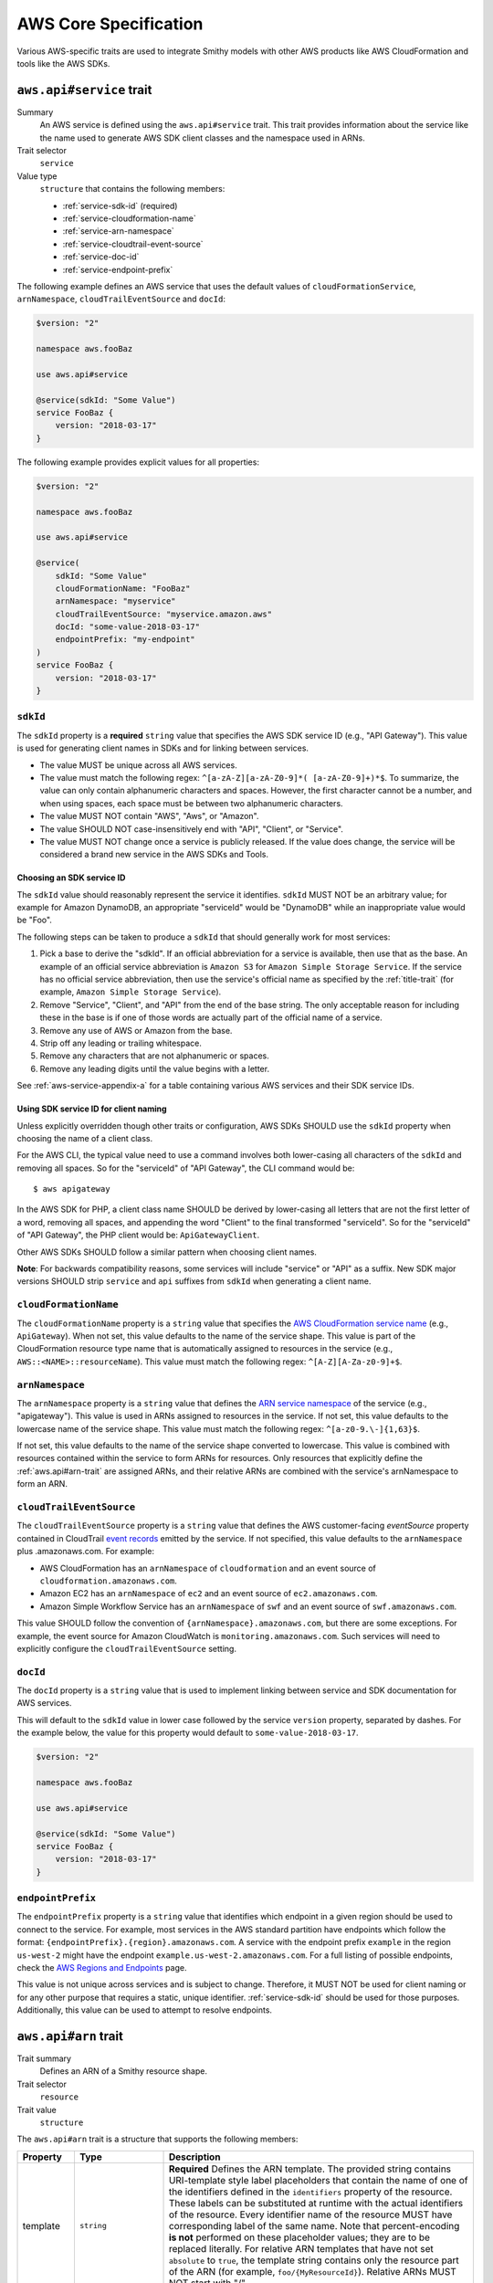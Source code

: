======================
AWS Core Specification
======================

Various AWS-specific traits are used to integrate Smithy models with other
AWS products like AWS CloudFormation and tools like the AWS SDKs.

.. smithy-trait:: aws.api#service
.. _aws.api#service-trait:

-------------------------
``aws.api#service`` trait
-------------------------

Summary
    An AWS service is defined using the ``aws.api#service`` trait. This
    trait provides information about the service like the name used to
    generate AWS SDK client classes and the namespace used in ARNs.
Trait selector
    ``service``
Value type
    ``structure`` that contains the following members:

    * :ref:`service-sdk-id` (required)
    * :ref:`service-cloudformation-name`
    * :ref:`service-arn-namespace`
    * :ref:`service-cloudtrail-event-source`
    * :ref:`service-doc-id`
    * :ref:`service-endpoint-prefix`

The following example defines an AWS service that uses the default values of
``cloudFormationService``, ``arnNamespace``, ``cloudTrailEventSource`` and
``docId``:

.. code-block:: smithy

    $version: "2"

    namespace aws.fooBaz

    use aws.api#service

    @service(sdkId: "Some Value")
    service FooBaz {
        version: "2018-03-17"
    }

The following example provides explicit values for all properties:

.. code-block:: smithy

    $version: "2"

    namespace aws.fooBaz

    use aws.api#service

    @service(
        sdkId: "Some Value"
        cloudFormationName: "FooBaz"
        arnNamespace: "myservice"
        cloudTrailEventSource: "myservice.amazon.aws"
        docId: "some-value-2018-03-17"
        endpointPrefix: "my-endpoint"
    )
    service FooBaz {
        version: "2018-03-17"
    }


.. _service-sdk-id:

``sdkId``
=========

The ``sdkId`` property is a **required** ``string`` value that specifies
the AWS SDK service ID (e.g., "API Gateway"). This value is used for
generating client names in SDKs and for linking between services.

* The value MUST be unique across all AWS services.
* The value must match the following regex: ``^[a-zA-Z][a-zA-Z0-9]*( [a-zA-Z0-9]+)*$``.
  To summarize, the value can only contain alphanumeric characters and spaces. However,
  the first character cannot be a number, and when using spaces, each space must be
  between two alphanumeric characters.
* The value MUST NOT contain "AWS", "Aws", or "Amazon".
* The value SHOULD NOT case-insensitively end with "API", "Client", or "Service".
* The value MUST NOT change once a service is publicly released. If the value
  does change, the service will be considered a brand new service in the AWS SDKs
  and Tools.


Choosing an SDK service ID
--------------------------

The ``sdkId`` value should reasonably represent the service it identifies. ``sdkId``
MUST NOT be an arbitrary value; for example for Amazon DynamoDB, an appropriate
"serviceId" would be "DynamoDB" while an inappropriate value would be "Foo".

The following steps can be taken to produce a ``sdkId`` that should generally work
for most services:

1. Pick a base to derive the "sdkId". If an official abbreviation for a service
   is available, then use that as the base. An example of an official service
   abbreviation is ``Amazon S3`` for ``Amazon Simple Storage Service``.
   If the service has no official service abbreviation, then use the service's
   official name as specified by the :ref:`title-trait` (for example,
   ``Amazon Simple Storage Service``).
2. Remove "Service", "Client", and "API" from the end of the base string.
   The only acceptable reason for including these in the base is if one of
   those words are actually part of the official name of a service.
3. Remove any use of AWS or Amazon from the base.
4. Strip off any leading or trailing whitespace.
5. Remove any characters that are not alphanumeric or spaces.
6. Remove any leading digits until the value begins with a letter.

See :ref:`aws-service-appendix-a` for a table containing various AWS services
and their SDK service IDs.


Using SDK service ID for client naming
--------------------------------------

Unless explicitly overridden though other traits or configuration, AWS SDKs
SHOULD use the ``sdkId`` property when choosing the name of a client class.

For the AWS CLI, the typical value need to use a command involves both
lower-casing all characters of the ``sdkId`` and removing all spaces. So
for the "serviceId" of "API Gateway", the CLI command would be:

::

    $ aws apigateway

In the AWS SDK for PHP, a client class name SHOULD be derived by lower-casing
all letters that are not the first letter of a word, removing all spaces, and
appending the word "Client" to the final transformed "serviceId". So for the
"serviceId" of "API Gateway", the PHP client would be: ``ApiGatewayClient``.

Other AWS SDKs SHOULD follow a similar pattern when choosing client names.

**Note**:
For backwards compatibility reasons, some services will include "service" or "API" as a suffix.
New SDK major versions SHOULD strip ``service`` and ``api`` suffixes from ``sdkId`` when generating
a client name.

.. _service-cloudformation-name:

``cloudFormationName``
======================

The ``cloudFormationName`` property is a ``string`` value that specifies
the `AWS CloudFormation service name`_ (e.g., ``ApiGateway``). When not set,
this value defaults to the name of the service shape. This value is part of
the CloudFormation resource type name that is automatically assigned to
resources in the service (e.g., ``AWS::<NAME>::resourceName``). This value
must match the following regex: ``^[A-Z][A-Za-z0-9]+$``.


.. _service-arn-namespace:

``arnNamespace``
================

The ``arnNamespace`` property is a ``string`` value that defines the
`ARN service namespace`_ of the service (e.g., "apigateway"). This value is
used in ARNs assigned to resources in the service. If not set, this value
defaults to the lowercase name of the service shape. This value must match
the following regex: ``^[a-z0-9.\-]{1,63}$``.

If not set, this value defaults to the name of the service shape converted
to lowercase. This value is combined with resources contained within the
service to form ARNs for resources. Only resources that explicitly define
the :ref:`aws.api#arn-trait` are assigned ARNs, and their relative ARNs
are combined with the service's arnNamespace to form an ARN.


.. _service-cloudtrail-event-source:

``cloudTrailEventSource``
=========================

The ``cloudTrailEventSource`` property is a ``string`` value that defines the
AWS customer-facing *eventSource* property contained in CloudTrail
`event records`_ emitted by the service. If not specified, this value defaults
to the ``arnNamespace`` plus .amazonaws.com. For example:

* AWS CloudFormation has an ``arnNamespace`` of ``cloudformation`` and an
  event source of ``cloudformation.amazonaws.com``.
* Amazon EC2 has an ``arnNamespace`` of ``ec2`` and an event source of
  ``ec2.amazonaws.com``.
* Amazon Simple Workflow Service has an ``arnNamespace`` of ``swf`` and
  an event source of ``swf.amazonaws.com``.

This value SHOULD follow the convention of ``{arnNamespace}.amazonaws.com``,
but there are some exceptions. For example, the event source for
Amazon CloudWatch is ``monitoring.amazonaws.com``. Such services will
need to explicitly configure the ``cloudTrailEventSource`` setting.


.. _service-doc-id:

``docId``
===========================

The ``docId`` property is a ``string`` value that is used to implement linking
between service and SDK documentation for AWS services.

This will default to the ``sdkId`` value in lower case followed by the service
``version`` property, separated by dashes. For the example below, the value
for this property would default to ``some-value-2018-03-17``.

.. code-block:: smithy

    $version: "2"

    namespace aws.fooBaz

    use aws.api#service

    @service(sdkId: "Some Value")
    service FooBaz {
        version: "2018-03-17"
    }


.. _service-endpoint-prefix:

``endpointPrefix``
==================

The ``endpointPrefix`` property is a ``string`` value that identifies which endpoint
in a given region should be used to connect to the service. For example, most
services in the AWS standard partition have endpoints which follow the format:
``{endpointPrefix}.{region}.amazonaws.com``. A service with the endpoint prefix
``example`` in the region ``us-west-2`` might have the endpoint
``example.us-west-2.amazonaws.com``. For a full listing of possible endpoints,
check the `AWS Regions and Endpoints`_ page.

This value is not unique across services and is subject to change. Therefore,
it MUST NOT be used for client naming or for any other purpose that requires
a static, unique identifier. :ref:`service-sdk-id` should be used for those
purposes. Additionally, this value can be used to attempt to resolve endpoints.


.. smithy-trait:: aws.api#arn
.. _aws.api#arn-trait:

---------------------
``aws.api#arn`` trait
---------------------

Trait summary
    Defines an ARN of a Smithy resource shape.
Trait selector
    ``resource``
Trait value
    ``structure``

The ``aws.api#arn`` trait is a structure that supports the following
members:

.. list-table::
    :header-rows: 1
    :widths: 10 20 70

    * - Property
      - Type
      - Description
    * - template
      - ``string``
      - **Required** Defines the ARN template. The provided string contains
        URI-template style label placeholders that contain the name of one of
        the identifiers defined in the ``identifiers`` property of the
        resource. These labels can be substituted at runtime with the actual
        identifiers of the resource. Every identifier name of the resource
        MUST have corresponding label of the same name. Note that
        percent-encoding **is not** performed on these placeholder values;
        they are to be replaced literally. For relative ARN templates that
        have not set ``absolute`` to ``true``, the template string contains
        only the resource part of the ARN (for example, ``foo/{MyResourceId}``).
        Relative ARNs MUST NOT start with "/".
    * - noRegion
      - ``boolean``
      - Set to true to specify that the ARN does not contain a region.
        If not set, or if set to false, the resolved ARN will contain a
        placeholder for the region. This can only be set to true if
        ``absolute`` is not set or is false.
    * - noAccount
      - ``boolean``
      - Set to true to specify that the ARN does not contain an account ID.
        If not set, or if set to false, the resolved ARN will contain a
        placeholder for the customer account ID. This can only be set to
        true if absolute is not set or is false.
    * - absolute
      - ``boolean``
      - Set to true to indicate that the ARN template contains a fully-formed
        ARN that does not need to be merged with the service. This type of
        ARN MUST be used when the identifier of a resource is an ARN or is
        based on the ARN identifier of a parent resource.


Format of an ARN
================

An ARN is a structured URI made up of the following components:

.. code-block:: none
    :class: no-copybutton

    arn:partition:service:region:account-id:resource
                             \       /
                         Both are optional

partition
    The partition that the resource is in. For standard AWS regions, the
    partition is "aws". If you have resources in other partitions, the
    partition is aws-partitionname. For example, the partition for resources
    in the China (Beijing) region is aws-cn.
service
    The service namespace that identifies the AWS product (for example,
    Amazon S3 is "s3", IAM is "iam", and Amazon RDS is "rds"). For a list
    of namespaces, see `AWS Service Namespaces`_. The namespace used by
    Smithy services is defined by the ``arnNamespace`` property of the
    :ref:`aws.api#service-trait`.
region
    The region the resource resides in. Note that the ARNs for some resources
    do not require a region, so this component MAY be omitted.
account-id
    The ID of the AWS account that owns the resource, without the hyphens. For
    example, ``123456789012``. Note that the ARNs for some resources don't
    require an account number, so this component MAY be omitted.
resource
    Defines a specific resource within a service. The content of this segment of
    an ARN varies by service. It often includes an indicator of the type of
    resource—for example, an IAM user or Amazon RDS database —followed by a
    slash (/) or a colon (:), followed by the resource name itself. Some
    services allow paths for resource names, as described in Paths in ARNs.

Some example ARNs from various services include:

.. code-block:: none
    :class: no-copybutton

    // Elastic Beanstalk application version
    arn:aws:elasticbeanstalk:us-east-1:123456789012:environment/My App/MyEnvironment

    // IAM user name
    arn:aws:iam::123456789012:user/David

    // Amazon RDS instance used for tagging
    arn:aws:rds:eu-west-1:123456789012:db:mysql-db

    // Object in an Amazon S3 bucket
    arn:aws:s3:::my_corporate_bucket/exampleobject.png


Relative ARN templates
======================

``arn`` traits with relative templates are combined with the service to form an
absolute ARN template. This ARN template can only be expanded at runtime with
actual values for the partition, region name, account ID, and identifier
label placeholders.

For example, given the following service:

.. code-block:: smithy

    $version: "2"

    namespace aws.fooBaz

    use aws.api#service
    use aws.api#arn

    @service(sdkId: "Some Value")
    service FooBaz {
        version: "2018-03-17"
        resources: [MyResource]
    }

    @arn(template: "myresource/{myId}")
    resource MyResource {
        identifiers: {myId: MyResourceId}
    }

The ARN template assigned to ``MyResource`` when used with the ``FooBaz``
service expands to ``arn:{AWS::partition}:myservice:{AWS::Region}:{AWS::AccountId}:myresource/{myId}``
at runtime. The label ``{myId}`` indicates that the value of the resource's
identifier is to be inserted into the ARN template when resolving it at
runtime.


Using an ARN as a resource identifier
=====================================

*Absolute* ARN templates are used to provide an entire ARN to a resource that
is not combined with the service ARN namespace. When a resource uses an ARN as
its identifier, an absolute ARN template MUST be defined on the resource
that uses a placeholder containing the name of the identifier of the
resource.

.. code-block:: smithy

    use aws.api#arn
    use aws.api#arnReference

    @arn(template: "{arn}", absolute: true)
    resource MyResource {
        identifiers: {arn: Arn}
    }

    @arnReference(service: FooBaz, resource: MyResource)
    string Arn


.. smithy-trait:: aws.api#arnReference
.. _aws.api#arnReference-trait:

------------------------------
``aws.api#arnReference`` trait
------------------------------

Trait summary
    Specifies that a string shape contains a fully formed AWS ARN.
Trait selector
    ``string``
Trait value
    ``structure``

Smithy models can refer to AWS resources using ARNs. The
``aws.api#arnReference`` can be applied to a string shape to indicate
that the string contains an ARN and what resource is targeted by the
ARN.

The ``aws.api#arnReference`` trait is a structure that supports the following
optional members:

.. list-table::
    :header-rows: 1
    :widths: 10 20 70

    * - Property
      - Type
      - Description
    * - type
      - ``string``
      -  The AWS `CloudFormation resource type`_ contained in the ARN.
         Example: "AWS::IAM::Role"
    * - service
      - ``string``
      - The Smithy service absolute shape ID that is referenced by the ARN.
        The targeted service is not required to be found in the model,
        allowing for external shapes to be referenced without needing to
        take on an additional dependency.
    * - resource
      - ``string``
      - An absolute shape ID that references the Smithy resource type
        contained in the ARN (e.g., ``com.foo#SomeResource``). The targeted
        resource is not required to be found in the model, allowing for
        external shapes to be referenced without needing to take on an
        additional dependency. If the shape is found in the model, it MUST
        target a resource shape, and the resource MUST be found within the
        closure of the referenced service shape.

The following example defines a string shape that targets an AWS resource.
The CloudFormation name of the resource and the Smithy service and resource
shape IDs are provided to give tooling additional information about the
referenced resource.

.. code-block:: smithy

    $version: "2"

    namespace smithy.example

    use aws.api#arnReference

    @arnReference(
        type: "AWS::SomeService::SomeResource"
        service: com.foo#SomeService
        resource: com.foo#SomeResource)
    string SomeResourceId

The following example defines an ARN reference that doesn't provide an context
about the referenced shape. While this is valid, it is not as useful as the
previous example:

.. code-block:: smithy

    $version: "2"

    namespace smithy.example

    use aws.api#arnReference

    @arnReference
    string SomeResourceId


.. smithy-trait:: aws.api#data
.. _aws.api#data-trait:

----------------------
``aws.api#data`` trait
----------------------

Summary
    Indicates that the target contains data of the specified classification.
Trait selector
    ``:test(simpleType, list, structure, union, member)``
Value type
    ``string`` that is one of: ``content``, ``account``, ``usage``,
    ``tagging``, or ``permissions``. See :ref:`data-classifications` for more
    information.

Data classifications are resolved hierarchically: the data classification
of a member inherits the effective data classification applied to a parent
structure, union, or list unless overridden.

.. code-block:: smithy

    use aws.api#data

    @data("permissions")
    structure MyStructure {
        name: String

        @data("content")
        content: String

        tags: TagList
    }

    @data("tagging")
    list TagList {
        member: String
    }

The effective data classifications in the previous example are as follows:

.. list-table::
    :header-rows: 1
    :widths: 40 60

    * - Shape ID
      - Data Classification
    * - ``smithy.example#MyStructure``
      - "permissions"
    * - ``smithy.example#MyStructure$name``
      - "permissions"
    * - ``smithy.example#MyStructure$content``
      - "content"
    * - ``smithy.example#MyStructure$tags``
      - "tagging"
    * - ``smithy.example#TagList``
      - "tagging"

.. note::

    This trait should be used in conjunction with the
    :ref:`sensitive-trait` as necessary.


.. _data-classifications:

Data Classifications
====================

The following table describes the available data classifications that can be
applied through the ``aws.api#data`` trait.

.. list-table::
    :header-rows: 1
    :widths: 20 80

    * - Type
      - Description
    * - ``content``
      - Designates software (including machine images), data, text, audio,
        video or images that customers or any customer end user transfers to
        AWS for processing, storage or hosting by AWS services in connection
        with the customer’s accounts and any computational results that
        customers or any customer end user derive from the foregoing through
        their use of AWS services. Data of this classification should be marked
        with the :ref:`sensitive-trait`.
    * - ``account``
      - Designates information about customers that customers provide to AWS in
        connection with the creation or administration of customers’ accounts.
        Data of this classification should be marked with the :ref:`sensitive-trait`.
    * - ``usage``
      - Designates data related to a customer’s account, such as resource
        identifiers, usage statistics, logging data, and analytics.
    * - ``tagging``
      - Designates metadata tags applied to AWS resources.
    * - ``permissions``
      - Designates security and access roles, rules, usage policies, and
        permissions. Data of this classification should be marked with the
        :ref:`sensitive-trait`.


.. smithy-trait:: aws.api#controlPlane
.. _aws.api#controlPlane-trait:

------------------------------
``aws.api#controlPlane`` trait
------------------------------

Summary
    Indicates that a service, resource, or operation is considered part of
    the *control plane*.
Trait selector
    ``:test(service, resource, operation)``
Value type
    Annotation trait
Conflicts with
    :ref:`aws.api#dataPlane-trait`

This trait is effectively inherited by shapes bound within a service or
resource. When applied to a service or resource shape, all resources and
operations bound within the shape are also considered part of the control
plane unless an operation or resource is marked with the
:ref:`aws.api#dataPlane-trait`.

.. code-block:: smithy

    use aws.api#controlPlane

    @controlPlane
    operation PutThings {
        input: PutThingsInput
        output: PutThingsOutput
    }


.. smithy-trait:: aws.api#dataPlane
.. _aws.api#dataPlane-trait:

---------------------------
``aws.api#dataPlane`` trait
---------------------------

Summary
    Indicates that a service, resource, or operation is considered part of
    the *data plane*.
Trait selector
    ``:test(service, resource, operation)``
Value type
    Annotation trait
Conflicts with
    :ref:`aws.api#controlPlane-trait`

This trait is effectively inherited by shapes bound within a service or
resource. When applied to a service or resource shape, all resources and
operations bound within the shape are also considered part of the data
plane unless an operation or resource is marked with the
:ref:`aws.api#controlPlane-trait`.

.. code-block:: smithy

    use aws.api#dataPlane

    @dataPlane
    operation PutThings {
        input: PutThingsInput
        output: PutThingsOutput
    }


.. _endpoint-discovery:

-------------------------
Client Endpoint Discovery
-------------------------

Services running on cellular infrastructure may wish to enable automatic
endpoint discovery in clients. The AWS SDKs provide functionality to
automatically discover, cache, and connect to service endpoints. The
following traits provide the information needed to perform this.


.. smithy-trait:: aws.api#clientEndpointDiscovery
.. _client-endpoint-discovery-trait:

``aws.api#clientEndpointDiscovery`` trait
=========================================

Trait summary
    The ``clientEndpointDiscovery`` trait indicates the operation that the
    client should use to discover endpoints for the service and the error
    returned when the endpoint being accessed has expired.
Trait selector
    ``service``
Trait value
    ``structure``

The ``aws.api#clientEndpointDiscovery`` trait is a structure that supports the
following members:

.. list-table::
    :header-rows: 1
    :widths: 10 20 70

    * - Property
      - Type
      - Description
    * - operation
      - ``shapeId``
      - **REQUIRED** The operation used to discover endpoints for the service. The
        operation MUST be bound to the service.
    * - error
      - ``shapeId``
      - **RECOMMENDED** An error shape which indicates to a client that an endpoint they are
        using is no longer valid. If present, this error MUST be bound to any operation marked with
        the ``clientDiscoveredEndpoint`` trait that is bound to the service.

The input of the operation targeted by ``operation`` MAY contain none, either,
or both of the following members:

- a ``string`` member named ``Operation``
- a ``map`` member named ``Identifiers`` whose key and value types are
  ``string`` types.

The operation output MUST contain a member ``Endpoints`` that is a list of
``Endpoint`` structures, which are made up of two members:

- a ``string`` member named ``Address``
- a ``long`` member named ``CachePeriodInMinutes``


.. smithy-trait:: aws.api#clientDiscoveredEndpoint
.. _client-discovered-endpoint-trait:

``aws.api#clientDiscoveredEndpoint`` trait
==========================================

Trait summary
    The ``clientDiscoveredEndpoint`` trait indicates that the target operation
    should use the client's endpoint discovery logic.
Trait selector
    ``operation``
Trait value
    ``structure``

The ``aws.api#clientDiscoveredEndpoint`` trait is a structure that supports the
following members:

.. list-table::
    :header-rows: 1
    :widths: 10 20 70

    * - Property
      - Type
      - Description
    * - required
      - ``boolean``
      - This field denotes whether or not this operation requires the use of a
        specific endpoint. If this field is false, the standard regional
        endpoint for a service can handle this request. The client will start
        sending requests to the standard regional endpoint while working to
        discover a more specific endpoint.


.. smithy-trait:: aws.api#clientEndpointDiscoveryId
.. _client-endpoint-discovery-id-trait:

``aws.api#clientEndpointDiscoveryId`` trait
===========================================

Summary
    The ``clientEndpointDiscoveryId`` trait indicates which member(s) of the
    operation input should be used to discover an endpoint for the service.
Trait selector
    ``operation[trait|aws.api#clientDiscoveredEndpoint] -[input]-> structure > :test(member[trait|required] > string)``
Trait value
    Annotation trait


Example Model
=============

The following model illustrates an API that uses a ``DescribeEndpoints``
operation to perform endpoint discovery for a ``GetObject`` operation
using an ``clientEndpointDiscoveryId``.

.. code-block:: smithy

    @aws.api#clientEndpointDiscovery(
        operation: DescribeEndpoints
        error: InvalidEndpointError
    )
    service FooService {
      version: "2019-09-10"
      operations: [DescribeEndpoints, GetObject]
    }

    operation DescribeEndpoints {
        input: DescribeEndpointsInput
        output: DescribeEndpointsOutput
        errors: [InvalidEndpointError]
    }

    @error("client")
    @httpError(421)
    structure InvalidEndpointError {}

    @input
    structure DescribeEndpointsInput {
      Operation: String
      Identifiers: Identifiers
    }

    map Identifiers {
      key: String
      value: String
    }

    @output
    structure DescribeEndpointsOutput {
      Endpoints: Endpoints
    }

    list Endpoints {
      member: Endpoint
    }

    structure Endpoint {
      Address: String
      CachePeriodInMinutes: Long
    }

    @aws.api#clientDiscoveredEndpoint(required: true)
    operation GetObject {
        input: GetObjectInput
        output: GetObjectOutput
    }

    @input
    structure GetObjectInput {
      @clientEndpointDiscoveryId
      @required
      Id: String
    }

    @output
    structure GetObjectOutput {
      Object: Blob
    }


Client Behavior
===============

When a client calls an operation which has the ``clientDiscoveredEndpoint``
trait where ``required`` is set to ``true`` or where the client has explicitly
enabled endpoint discovery, the client MUST attempt to perform endpoint
discovery synchronously.

When a client calls an operation which has the ``clientDiscoveredEndpoint``
trait where ``required`` is set to ``false``, the client SHOULD attempt to
perform endpoint discovery asynchronously.

To perform endpoint discovery, the client MUST first make a request
to the operation targeted by the value of ``operation`` on the service's
``clientEndpointDiscovery`` trait or attempt to retrieve a previously cached
response.

When calling the endpoint operation, the client MUST provide the following
parameters if they are in the endpoint operation's input shape:

* ``Operation`` - the name of the client operation to be called.
* ``Identifiers`` - a map of member name to member value of all
  members in the client operation's input shape that have the
  ``clientEndpointDiscoveryId`` trait.

The client MUST then use an endpoint from the ``Endpoints`` list in the
response. The client SHOULD prioritize endpoints by the order in which they
appear in the list.


Caching
-------

In order to reduce the necessary number of calls needed, clients SHOULD cache
the endpoints returned in the response. Clients SHOULD evict an endpoint from
the cache after a number of minutes defined in the ``CachePeriodInMinutes``
member of the ``Endpoint`` shape. Clients SHOULD attempt to refresh the cache
before the final endpoint in the cache expires. Clients MAY choose to refresh
the cache after cache period of the highest priority endpoint.

If a call to refresh the cache fails, the client SHOULD continue to use the
previous endpoint until the cache can be successfully refreshed, or until the
service returns the error targeted by the ``error`` property of the service's
``clientEndpointDiscovery`` trait.

Cache keys MUST include the AWS Access Key ID used to make the request.
Additionally, they MUST include the values of the ``Operation`` and
``Identifiers`` members passed in with the call to the endpoint discovery
operation if those members are present. Cache keys MAY include additional
context.

Clients SHOULD use an LRU cache implementation with an initial cache limit of
1000 entries. The cache limit SHOULD be configurable by the client.

Clients SHOULD scope the cache globally or to a specific client instance.


.. smithy-trait:: aws.protocols#httpChecksum
.. _aws.protocols#httpChecksum-trait:

------------------------------------
``aws.protocols#httpChecksum`` trait
------------------------------------

Summary
    Indicates that an operation's HTTP request or response supports checksum
    validation.
Trait selector
    ``operation``
Value type
    ``structure``

The ``httpChecksum`` trait is a structure that contains the following members:

.. list-table::
    :header-rows: 1
    :widths: 10 10 80

    * - Property
      - Type
      - Description
    * - requestAlgorithmMember
      - ``string``
      - Defines a top-level operation input member that is used to configure
        request checksum behavior. The input member MUST target a string shape
        marked with the :ref:`enum-trait`. Each value in the enum represents a
        supported checksum algorithm. Algorithms MUST be one of the following
        supported values: "CRC32C", "CRC32", "SHA1", or "SHA256".
    * - requestChecksumRequired
      - ``boolean``
      - Indicates an operation requires a checksum in its HTTP request. By
        default, the checksum used for a service is an MD5 checksum passed
        in the Content-MD5 header. When the input member represented by the
        ``requestAlgorithmMember`` property is set, the default behavior is
        disabled.
    * - requestValidationModeMember
      - ``string``
      - Defines a top-level operation input member used to opt-in to
        best-effort validation of a checksum returned in the HTTP response of
        the operation. The input member MUST target a string shape marked with
        the :ref:`enum-trait` that contains the value "ENABLED".
    * - responseAlgorithms
      - ``set<string>``
      - Defines the checksum algorithms clients SHOULD look for when validating
        checksums returned in the HTTP response. Each algorithm must be one of
        the following supported values: "CRC32C", "CRC32", "SHA1", or "SHA256".

The ``httpChecksum`` trait MUST define at least one of the request checksumming
behavior, by setting the ``requestAlgorithmMember`` or
``requestChecksumRequired`` property, or the response checksumming behavior, by
setting the ``requestValidationModeMember`` property.

The following is an example of the ``httpChecksum`` trait that defines required
request checksum behavior with support for the "CRC32C", "CRC32", "SHA1", and
"SHA256" algorithms *and* response checksum behavior with support for the
"CRC32C", "CRC32", "SHA1", and "SHA256" algorithms, enabled by the
``validationMode`` member.

Users of the ``PutSomething`` operation will opt in to request checksums by
selecting an algorithm in the ``checksumAlgorithm`` input property.

Users of the ``PutSomething`` operation will opt in to response checksums by
setting the ``validationMode`` input property to "ENABLED".

.. code-block:: smithy

    @httpChecksum(
        requestChecksumRequired: true,
        requestAlgorithmMember: "checksumAlgorithm",
        requestValidationModeMember: "validationMode",
        responseAlgorithms: ["CRC32C", "CRC32", "SHA1", "SHA256"]
    )
    operation PutSomething {
        input: PutSomethingInput
        output: PutSomethingOutput
    }

    structure PutSomethingInput {
        @httpHeader("x-amz-request-algorithm")
        checksumAlgorithm: ChecksumAlgorithm

        @httpHeader("x-amz-response-validation-mode")
        validationMode: ValidationMode

        @httpPayload
        content: Blob
    }

    enum ChecksumAlgorithm {
        CRC32C
        CRC32
        SHA1
        SHA256
    }

    enum ValidationMode {
        ENABLED
    }


The following trait, which does not define request or response checksum
behavior, will fail validation.

.. code-block:: smithy

    @httpChecksum()
    operation PutSomething {
        input: PutSomethingInput
        output: PutSomethingOutput
    }


.. _aws.protocols#httpChecksum-trait_behavior:

Client behavior
===============

HTTP request checksums
----------------------

When a client calls an operation which has the ``httpChecksum`` trait where
``requestChecksumRequired`` is set to ``true``, the client MUST include a
checksum in the HTTP request.

When a client calls an operation which has the ``httpChecksum`` trait where
``requestAlgorithmMember`` is set, the client MUST look up the input member
represented by ``requestAlgorithmMember`` property. The value of this member is
the checksum algorithm that the client MUST use to compute the request payload
checksum.

The computed checksum MUST be supplied at a resolved location as per the
:ref:`resolving checksum location <aws.protocols#httpChecksum-trait_resolving-checksum-location>`
section. If the resolved location is ``header``, the client MUST put the
checksum into the HTTP request headers. If the resolved location is
``trailer``, the client MUST put the checksum into the `chunked trailer part`_
of the body. The header or trailer name to use with an algorithm is resolved as
per the :ref:`resolving checksum name <aws.protocols#httpChecksum-trait_resolving-checksum-name>`
section.

If no ``requestAlgorithmMember`` property is set, the client MUST compute an
MD5 checksum of the request payload and place it in the ``Content-MD5`` header.

If the HTTP header corresponding to a checksum is set explicitly, the client
MUST use the explicitly set header and skip computing the payload checksum.

.. seealso:: See :ref:`client behavior<aws.protocols#httpChecksum-trait_header-conflict-behavior>`
    for more details.

HTTP response checksums
-----------------------

When a client receives a response for an operation which has the ``httpChecksum``
trait where the ``requestValidationModeMember`` property is set, the client
MUST look up the input member represented by the property's value. If the input
member is set to ``ENABLED``, the client MUST perform best-effort validation of
checksum values returned in the HTTP response.

A client MUST use the list of supported algorithms modeled in the
``responseAlgorithms`` property to look up the checksum(s) for which validation
MUST be performed. The client MUST look for the HTTP header in the response as
per the :ref:`resolving checksum name <aws.protocols#httpChecksum-trait_resolving-checksum-name>`
section.

A client MUST raise an error if the response checksum to validate does not
match computed checksum of the response payload for the same checksum algorithm.

If a checksum is provided in a response that is not listed in the
``responseAlgorithms`` property, the client MUST ignore the value and MUST NOT
attempt to validate it.

A client MUST provide a mechanism for customers to identify whether checksum
validation was performed on a response and which checksum algorithm was
validated.


Service behavior
================

HTTP request checksums
----------------------

When a service receives a request for an operation which has the ``httpChecksum``
trait where either the ``requestAlgorithmMember`` or ``requestChecksumRequired``
property are set, the service MUST validate an HTTP request checksum.

When a service receives a request where the ``requestAlgorithmMember`` is set,
the service MUST look up the input member represented by the checksum
``requestAlgorithmMember`` property. The value of this member is the checksum
algorithm that the service MUST use to compute a checksum of the request payload.

The computed checksum MUST be validated against the checksum supplied at a
resolved location as per the :ref:`resolving checksum location
<aws.protocols#httpChecksum-trait_resolving-checksum-location>` section. The
header or trailer name to use with an algorithm is resolved as per the
:ref:`resolving checksum name <aws.protocols#httpChecksum-trait_resolving-checksum-name>`
section.

If no ``requestAlgorithmMember`` is set, the service MUST compute an MD5
checksum of the request payload and validate it against the ``Content-MD5``
header.

When using the ``httpChecksum`` trait, services MUST always accept checksum
values in HTTP headers. For operations with streaming payload input, services
MUST additionally accept checksum values sent in the `chunked trailer part`_ of
the request body. Service MUST only send response checksums in HTTP headers.

HTTP response checksums
-----------------------

When a service sends a response for an operation which has the ``httpChecksum``
trait where the ``requestValidationModeMember`` property is set, the service
MUST look up the input member represented by the property's value. If the input
member is set to ``ENABLED``, the service MUST provide checksum(s) for the
response payload.

A service MUST provide a checksum for at least one algorithm defined in the
``responseAlgorithms`` property. The service MUST place the computed checksum(s)
in the HTTP header of the response as per the :ref:`resolving checksum name
<aws.protocols#httpChecksum-trait_resolving-checksum-name>` section.

A service MAY provide checksums for algorithms which are not defined in the
``responseAlgorithms`` property.


.. _aws.protocols#httpChecksum-trait_resolving-checksum-name:

Resolving checksum name
=======================

The checksum name MUST be used as both header name and trailer name. A checksum
name MUST conform to the pattern ``x-amz-checksum-*``, where `*` is the defined
algorithm name in lower case. For example, the checksum name for the ``SHA256``
algorithm is ``x-amz-checksum-sha256``.

.. _aws.protocols#httpChecksum-trait_header-conflict-behavior:

A member with the :ref:`httpHeader-trait` MAY conflict with a ``httpChecksum``
header name, allowing a checksum to be supplied directly. A member with the
:ref:`httpPrefixHeaders-trait` SHOULD NOT conflict with the ``x-amz-checksum-*``
prefix.


.. _aws.protocols#httpChecksum-trait_resolving-checksum-location:

Resolving checksum location
===========================

Valid values for resolved location are:

* ``Header`` - Indicates the checksum is placed in an HTTP header.
* ``Trailer`` - Indicates the checksum is placed in the `chunked trailer part`_ of the body.

For an HTTP request, clients resolve the location based on the signing method
used for the API request. The following table describes possible scenarios:

.. list-table::
    :header-rows: 1
    :widths: 30 40 30

    * - Payload type
      - Signing Method used
      - Resolved Location
    * - Normal Payload
      - `Header-based auth`_
      - Header
    * - Normal Payload
      - :ref:`Unsigned payload auth<aws.auth#unsignedPayload-trait>`
      - Header
    * - Streaming Payload
      - `Header-based auth`_
      - Header
    * - Streaming Payload
      - `Streaming-signing auth`_
      - Trailer
    * - Streaming Payload
      - :ref:`Unsigned payload auth<aws.auth#unsignedPayload-trait>`
      - Trailer

For an HTTP response, clients only support validating checksums sent in an
HTTP header. Thus, the resolved location is always ``Header``.

.. seealso:: See :ref:`aws.protocols#httpChecksum-trait_behavior` for more details.

.. _Header-based auth: https://docs.aws.amazon.com/AmazonS3/latest/API/sig-v4-header-based-auth.html
.. _Streaming-signing auth: https://docs.aws.amazon.com/AmazonS3/latest/API/sigv4-streaming.html
.. _chunked trailer part: https://docs.aws.amazon.com/AmazonS3/latest/API/sigv4-streaming.html


.. _aws.protocols#httpChecksum-trait_with-checksum-required:

Behavior with :ref:`httpChecksumRequired <httpChecksumRequired-trait>`
======================================================================

Behavior defined by the ``httpChecksum`` trait's ``requestChecksumRequired``
property supersedes the :ref:`httpChecksumRequired <httpChecksumRequired-trait>`
trait. Setting only the ``requestChecksumRequired`` property of the
``httpChecksum`` trait is equivalent to applying the ``httpChecksumRequired``
trait.


.. smithy-trait:: aws.api#tagEnabled

----------------------------
``aws.api#tagEnabled`` trait
----------------------------

Trait summary
    Indicates the service supports resource level tagging consistent with AWS
    services.
Trait selector
    ``service``
Trait value
    ``structure``

The ``aws.api#tagEnabled`` trait is a structure that supports the following
members:

.. list-table::
    :header-rows: 1
    :widths: 10 20 70

    * - Property
      - Type
      - Description
    * - disableDefaultOperations
      - ``boolean``
      - Set to true to indicate that the service does not have default tagging
        operations that create, read, update, and delete tags on resources.

The default operations for resource tagging operations are named TagResource,
UntagResource, and ListTagsForResource. All three operations are required to be
in the service, and each operation must satisfy corresponding validation
constraints unless ``disableDefaultOperations`` is set to **true**.

The following is a minimal snippet showing the inclusion of the named required
operations for the ``aws.api#tagEnabled``  Weather service.

.. code-block:: smithy

    @tagEnabled
    service Weather {
        operations: [TagResource, UntagResource, ListTagsForResource]
    }

.. _tag-resource-api:

``TagResource``
===============

The tag resource operation for an ``aws.api#tagEnabled`` service creates and updates
tag associations on a resource:

* Operation name must case-sensitively match ``TagResource``.
* Must have exactly one input member that targets a string shape and has a
  member name that matches ``^([R|r]esource)?([A|a]rn|ARN)$`` to accept
  the resource ARN.
* Must have exactly one input member that targets a list shape, with list
  member targeting a structure that consists of two members that target a
  string shape representing the tag key or name and the tag value. This
  member name must match: ``^[T|t]ag(s|[L|l]ist)$``

The following snippet is a valid definition of a tag resource operation and
its input:

.. code-block:: smithy

    structure Tag { key: String, value: String }

    list TagList { member: Tag }

    operation TagResource {
        input := {
            @required
            resourceArn: String
            @length(max: 128)
            tags: TagList
        }
        output := { }
    }

.. _untag-resource-api:

``UntagResource``
=================

The untag resource operation removes tag associations on a resource.

* Operation name must case-sensitively match ``UntagResource``.
* Must have exactly one input member that targets a string shape and has a
  member name that matches: ``^([R|r]esource)?([A|a]rn|ARN)$`` to accept
  the resource ARN.
* Must have exactly one input member that targets a list shape, with list
  member targeting a string representing tag keys or names to remove. This
  member name must match: ``^[T|t]ag[K|k]eys$``

The following snippet is an example of the untag resource operation and its
input:

.. code-block:: smithy

    list TagKeys { member: String }

    operation UntagResource {
        input := {
            @required
            arn: String
            @required
            tagKeys: TagKeys
        }
        output := { }
    }

.. _listtags-resource-api:

``ListTagsForResource``
=======================

The list tags for resource operation retrieves all tag associations on a
resource.

* Operation name must case-sensitively match ``ListTagsForResource``.
* Must have exactly one input member that targets a string shape and has a
  member name that matches: ``^([R|r]esource)?([A|a]rn|ARN)$`` to accept
  the resource ARN.
* Must have exactly one output member that targets a list shape, with list
  member targeting a structure that consists of two members that target a
  string shape representing the tag key or name and the tag value. This
  member name must match: ``^[T|t]ag(s|[L|l]ist)$``

The following snippet is an example of the list tags for resource operation and
its input:

.. code-block:: smithy

    structure Tag { key: String, value: String }

    list TagList { member: Tag }

    operation ListTagsForResource {
        input := {
            @required
            arn: String
        }
        output := {
            @length(max: 128)
            tags: TagList
        }
    }

The following example shows a typical service with the default tagging
operations. It can be understood that Forecast resource tags are managed
through the operates attached to the service.

.. code-block:: smithy

    @tagEnabled
    service Weather {
        resources: [Forecast]
        operations: [TagResource, UntagResource, ListTagsForResource]
    }

    @arn(template: "city/{cityId}/forecast/{forecastId}")
    @taggable
    resource Forecast {
        identifiers: {
            forecastId: ForecastId
        }
    }


.. smithy-trait:: aws.api#taggable

--------------------------
``aws.api#taggable`` trait
--------------------------

Trait summary
    Indicates the resource supports AWS tag associations and identifies resource
    specific operations that perform CRUD on the associated tags. Managing tag
    associations on a resource through service-wide operations is possible if
    the resource has an :ref:`aws.api#arn-trait`.

Trait selector
    ``resource``
Trait value
    ``structure``

The ``aws.api#taggable`` trait is a structure that supports the following
members:

.. list-table::
    :header-rows: 1
    :widths: 10 20 70

    * - Property
      - Type
      - Description
    * - property
      - ``string``
      - The name of the resource property representing tags for the resource.
        Specifying this enables Smithy to understand which resource lifecycle
        operations operate on tags.
    * - apiConfig
      - :ref:`Taggable resource API config structure <taggable-apiconfig-structure>`
      - Configuration structure for specifying resource instance tagging
        operations, if applicable.

Resource specific tagging operations tagApi, untagApi, and listTagsApi have
corresponding requirements to :ref:`tag-resource-api`, :ref:`untag-resource-api`,
and :ref:`listtags-resource-api`. The differences is that these operations may
have any name, and the resource ARN input member requirement is replaced by the
expected identifier binding rules for instance operations.

The following is an example of a resource with its own resource specific
tagging operations. Note the service has disabled default tagging operations
and the resource lacks an :ref:`aws.api#arn-trait`.

.. code-block:: smithy

    @tagEnabled(disableDefaultOperations: true)
    service Weather {
        resources: [City]
    }
    operation TagCity {
        input := {
            @required
            cityId: CityId
            @length(max: 128)
            tags: TagList
        }
        output := { }
    }

    operation UntagCity {
        input := {
            @required
            cityId: CityId
            @required
            @notProperty
            tagKeys: TagKeys
        }
        output := { }
    }

    operation ListTagsForCity {
        input := {
            @required
            cityId: CityId
        }
        output := {
            @length(max: 128)
            tags: TagList
        }
    }

    @taggable(
        property: "tags",
        apiConfig: {
            tagApi: TagCity,
            untagApi: UntagCity,
            listTagsApi: ListTagsForCity
        })
    resource City {
        properties: {
            tags: TagList
        }
        operations: [TagCity, UntagCity, ListTagsForCity],
    }


.. _taggable-apiconfig-structure:

Taggable resource API config structure
======================================

Configuration structure for specifying resource instance tagging operations,
if applicable.

**Properties**

.. list-table::
    :header-rows: 1
    :widths: 30 10 60

    * - Property
      - Type
      - Description
    * - tagApi
      - ``ShapeID``
      - **Required** Defines the operation used to create and update tags
        associations for the resource. The value MUST be a valid
        :ref:`shape-id` that targets an ``operation`` shape.
    * - untagApi
      - ``ShapeID``
      - **Required** Defines the operation used to deletes tag associations
        from the resource. The value MUST be a valid :ref:`shape-id` that
        targets an ``operation`` shape.
    * - listTagsApi
      - ``ShapeID``
      - **Required** Defines the operation used to list tags for the resource.
        The value MUST be a valid :ref:`shape-id` that targets an ``operation``
        shape.


--------
Appendix
--------


.. _aws-service-appendix-a:

Appendix A: Example SDK service IDs
===================================

The following, non-exhaustive, table defines the SDK service ID of many
existing AWS services.

.. csv-table::
    :header: "sdkId", "title trait"

    ACM, AWS Certificate Manager
    API Gateway, Amazon API Gateway
    Application Auto Scaling, Application Auto Scaling
    AppStream, Amazon AppStream
    Athena, Amazon Athena
    Auto Scaling, Auto Scaling
    Batch, AWS Batch
    Budgets, AWS Budgets
    CloudDirectory, Amazon CloudDirectory
    CloudFormation, AWS CloudFormation
    CloudFront, Amazon CloudFront
    CloudHSM, Amazon CloudHSM
    CloudHSM V2, AWS CloudHSM V2
    CloudSearch, Amazon CloudSearch
    CloudSearch Domain, Amazon CloudSearch Domain
    CloudTrail, AWS CloudTrail
    CloudWatch, Amazon CloudWatch
    CodeBuild, AWS CodeBuild
    CodeCommit, AWS CodeCommit
    CodeDeploy, AWS CodeDeploy
    CodePipeline, AWS CodePipeline
    CodeStar, AWS CodeStar
    Cognito Identity, Amazon Cognito Identity
    Cognito Identity Provider, Amazon Cognito Identity Provider
    Cognito Sync, Amazon Cognito Sync
    Config Service, AWS Config
    Cost and Usage Report Service, AWS Cost and Usage Report Service
    Data Pipeline, AWS Data Pipeline
    DAX, Amazon DynamoDB Accelerator (DAX)
    Device Farm, AWS Device Farm
    Direct Connect, AWS Direct Connect
    Application Discovery Service, AWS Application Discovery Service
    Database Migration Service, AWS Database Migration Service
    Directory Service, AWS Directory Service
    DynamoDB, Amazon DynamoDB
    DynamoDB Streams, Amazon DynamoDB Streams
    EC2, Amazon Elastic Compute Cloud
    ECR, Amazon EC2 Container Registry
    ECS, Amazon EC2 Container Service
    EFS, Amazon Elastic File System
    ElastiCache, Amazon ElastiCache
    Elastic Beanstalk, AWS Elastic Beanstalk
    Elastic Transcoder, Amazon Elastic Transcoder
    Elastic Load Balancing, Elastic Load Balancing
    Elastic Load Balancing v2, Elastic Load Balancing
    EMR, Amazon Elastic MapReduce
    Elasticsearch Service, Amazon Elasticsearch Service
    CloudWatch Events, Amazon CloudWatch Events
    Firehose, Amazon Kinesis Firehose
    GameLift, Amazon GameLift
    Glacier, Amazon Glacier
    Glue, AWS Glue
    Greengrass, AWS Greengrass
    Health, AWS Health APIs and Notifications
    IAM, AWS Identity and Access Management
    ImportExport, AWS Import/Export
    Inspector, Amazon Inspector
    IoT, AWS IoT
    IoT Data Plane, AWS IoT Data Plane
    Kinesis, Amazon Kinesis
    Kinesis Analytics, Amazon Kinesis Analytics
    KMS, AWS Key Management Service
    Lambda, AWS Lambda
    Lex Model Building Service, Amazon Lex Model Building Service
    Lex Runtime Service, Amazon Lex Runtime Service
    Lightsail, Amazon Lightsail
    CloudWatch Logs, Amazon CloudWatch Logs
    Machine Learning, Amazon Machine Learning
    Marketplace Entitlement Service, AWS Marketplace Entitlement Service
    Marketplace Commerce Analytics, AWS Marketplace Commerce Analytics
    Marketplace Metering, AWS Marketplace Metering
    Migration Hub, AWS Migration Hub
    Mobile, AWS Mobile
    MTurk, Amazon Mechanical Turk
    OpsWorks, AWS OpsWorks
    OpsWorksCM, AWS OpsWorks for Chef Automate
    Organizations, AWS Organizations
    Pinpoint, Amazon Pinpoint
    Polly, Amazon Polly
    RDS, Amazon Relational Database Service
    Redshift, Amazon Redshift
    Rekognition, Amazon Rekognition
    Resource Groups Tagging API, AWS Resource Groups Tagging API
    Route 53, Amazon Route 53
    Route 53 Domains, Amazon Route 53 Domains
    S3, Amazon Simple Storage Service
    SimpleDB, Amazon SimpleDB
    Service Catalog, AWS Service Catalog
    SES, Amazon Simple Email Service
    Shield, AWS Shield
    SMS, AWS Server Migration Service
    Snowball, Amazon Import/Export Snowball
    SNS, Amazon Simple Notification Service
    SQS, Amazon Simple Queue Service
    SSM, Amazon Simple Systems Manager (SSM)
    SFN, AWS Step Functions
    Storage Gateway, AWS Storage Gateway
    STS, AWS Security Token Service
    Support, AWS Support
    SWF, Amazon Simple Workflow Service
    WAF, AWS WAF
    WAF Regional, AWS WAF Regional
    WorkDocs, Amazon WorkDocs
    WorkSpaces, Amazon WorkSpaces
    XRay, AWS X-Ray


.. _event records: https://docs.aws.amazon.com/awscloudtrail/latest/userguide/cloudtrail-event-reference-record-contents.html
.. _AWS CloudFormation service name: http://docs.aws.amazon.com/AWSCloudFormation/latest/UserGuide/aws.template-resource-type-ref.html
.. _ARN service namespace: http://docs.aws.amazon.com/general/latest/gr/aws-arns-and-namespaces.html#genref-aws-service-namespaces
.. _AWS signature version 4: https://docs.aws.amazon.com/general/latest/gr/signature-version-4.html
.. _Amazon Resource Name (ARN): https://docs.aws.amazon.com/general/latest/gr/aws-arns-and-namespaces.html
.. _AWS Service Namespaces: https://docs.aws.amazon.com/general/latest/gr/aws-arns-and-namespaces.html#genref-aws-service-namespaces
.. _CloudFormation resource type: https://docs.aws.amazon.com/AWSCloudFormation/latest/UserGuide/aws-template-resource-type-ref.html
.. _AWS Regions and Endpoints: https://docs.aws.amazon.com/general/latest/gr/rande.html
